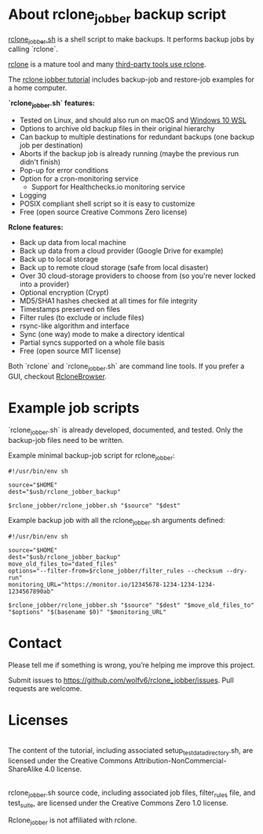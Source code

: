 * About rclone_jobber backup script
[[./rclone_jobber.sh][rclone_jobber.sh]] is a shell script to make backups.
It performs backup jobs by calling `rclone`.

[[https://rclone.org/][rclone]] is a mature tool and many [[https://github.com/ncw/rclone/wiki/Third-Party-Integrations-with-rclone][third-party tools use rclone]].

The [[file:rclone_jobber_tutorial.org][rclone jobber tutorial]] includes backup-job and restore-job examples for a home computer.

*`rclone_jobber.sh` features:*
- Tested on Linux, and should also run on macOS and [[https://docs.microsoft.com/en-us/windows/wsl/about][Windows 10 WSL]]
- Options to archive old backup files in their original hierarchy
- Can backup to multiple destinations for redundant backups (one backup job per destination)
- Aborts if the backup job is already running (maybe the previous run didn't finish)
- Pop-up for error conditions
- Option for a cron-monitoring service
  - Support for Healthchecks.io monitoring service
- Logging
- POSIX compliant shell script so it is easy to customize
- Free (open source Creative Commons Zero license)

*Rclone features:*
- Back up data from local machine
- Back up data from a cloud provider (Google Drive for example)
- Back up to local storage
- Back up to remote cloud storage (safe from local disaster)
- Over 30 cloud-storage providers to choose from (so you're never locked into a provider)
- Optional encryption (Crypt)
- MD5/SHA1 hashes checked at all times for file integrity
- Timestamps preserved on files
- Filter rules (to exclude or include files)
- rsync-like algorithm and interface
- Sync (one way) mode to make a directory identical
- Partial syncs supported on a whole file basis
- Free (open source MIT license)

Both `rclone` and `rclone_jobber.sh` are command line tools.
If you prefer a GUI, checkout [[https://mmozeiko.github.io/RcloneBrowser/][RcloneBrowser]].

* Example job scripts
`rclone_jobber.sh` is already developed, documented, and tested.
Only the backup-job files need to be written.

Example minimal backup-job script for rclone_jobber:
: #!/usr/bin/env sh
: 
: source="$HOME"
: dest="$usb/rclone_jobber_backup"
: 
: $rclone_jobber/rclone_jobber.sh "$source" "$dest"

Example backup job with all the rclone_jobber.sh arguments defined:
: #!/usr/bin/env sh
: 
: source="$HOME"
: dest="$usb/rclone_jobber_backup"
: move_old_files_to="dated_files"
: options="--filter-from=$rclone_jobber/filter_rules --checksum --dry-run"
: monitoring_URL="https://monitor.io/12345678-1234-1234-1234-1234567890ab"
: 
: $rclone_jobber/rclone_jobber.sh "$source" "$dest" "$move_old_files_to" "$options" "$(basename $0)" "$monitoring_URL"

* Contact
Please tell me if something is wrong, you’re helping me improve this project.

Submit issues to https://github.com/wolfv6/rclone_jobber/issues.
Pull requests are welcome.

* Licenses
[[http://creativecommons.org/licenses/by-nc-sa/4.0/][https://i.creativecommons.org/l/by-nc-sa/4.0/88x31.png]]\\
The content of the tutorial, including associated setup_test_data_directory.sh, are licensed under the Creative Commons Attribution-NonCommercial-ShareAlike 4.0 license.

[[http://creativecommons.org/publicdomain/zero/1.0/][http://i.creativecommons.org/p/zero/1.0/88x31.png]]\\
rclone_jobber.sh source code, including associated job files, filter_rules file, and test_suite, are licensed under the Creative Commons Zero 1.0 license.

Rclone_jobber is not affiliated with rclone.
